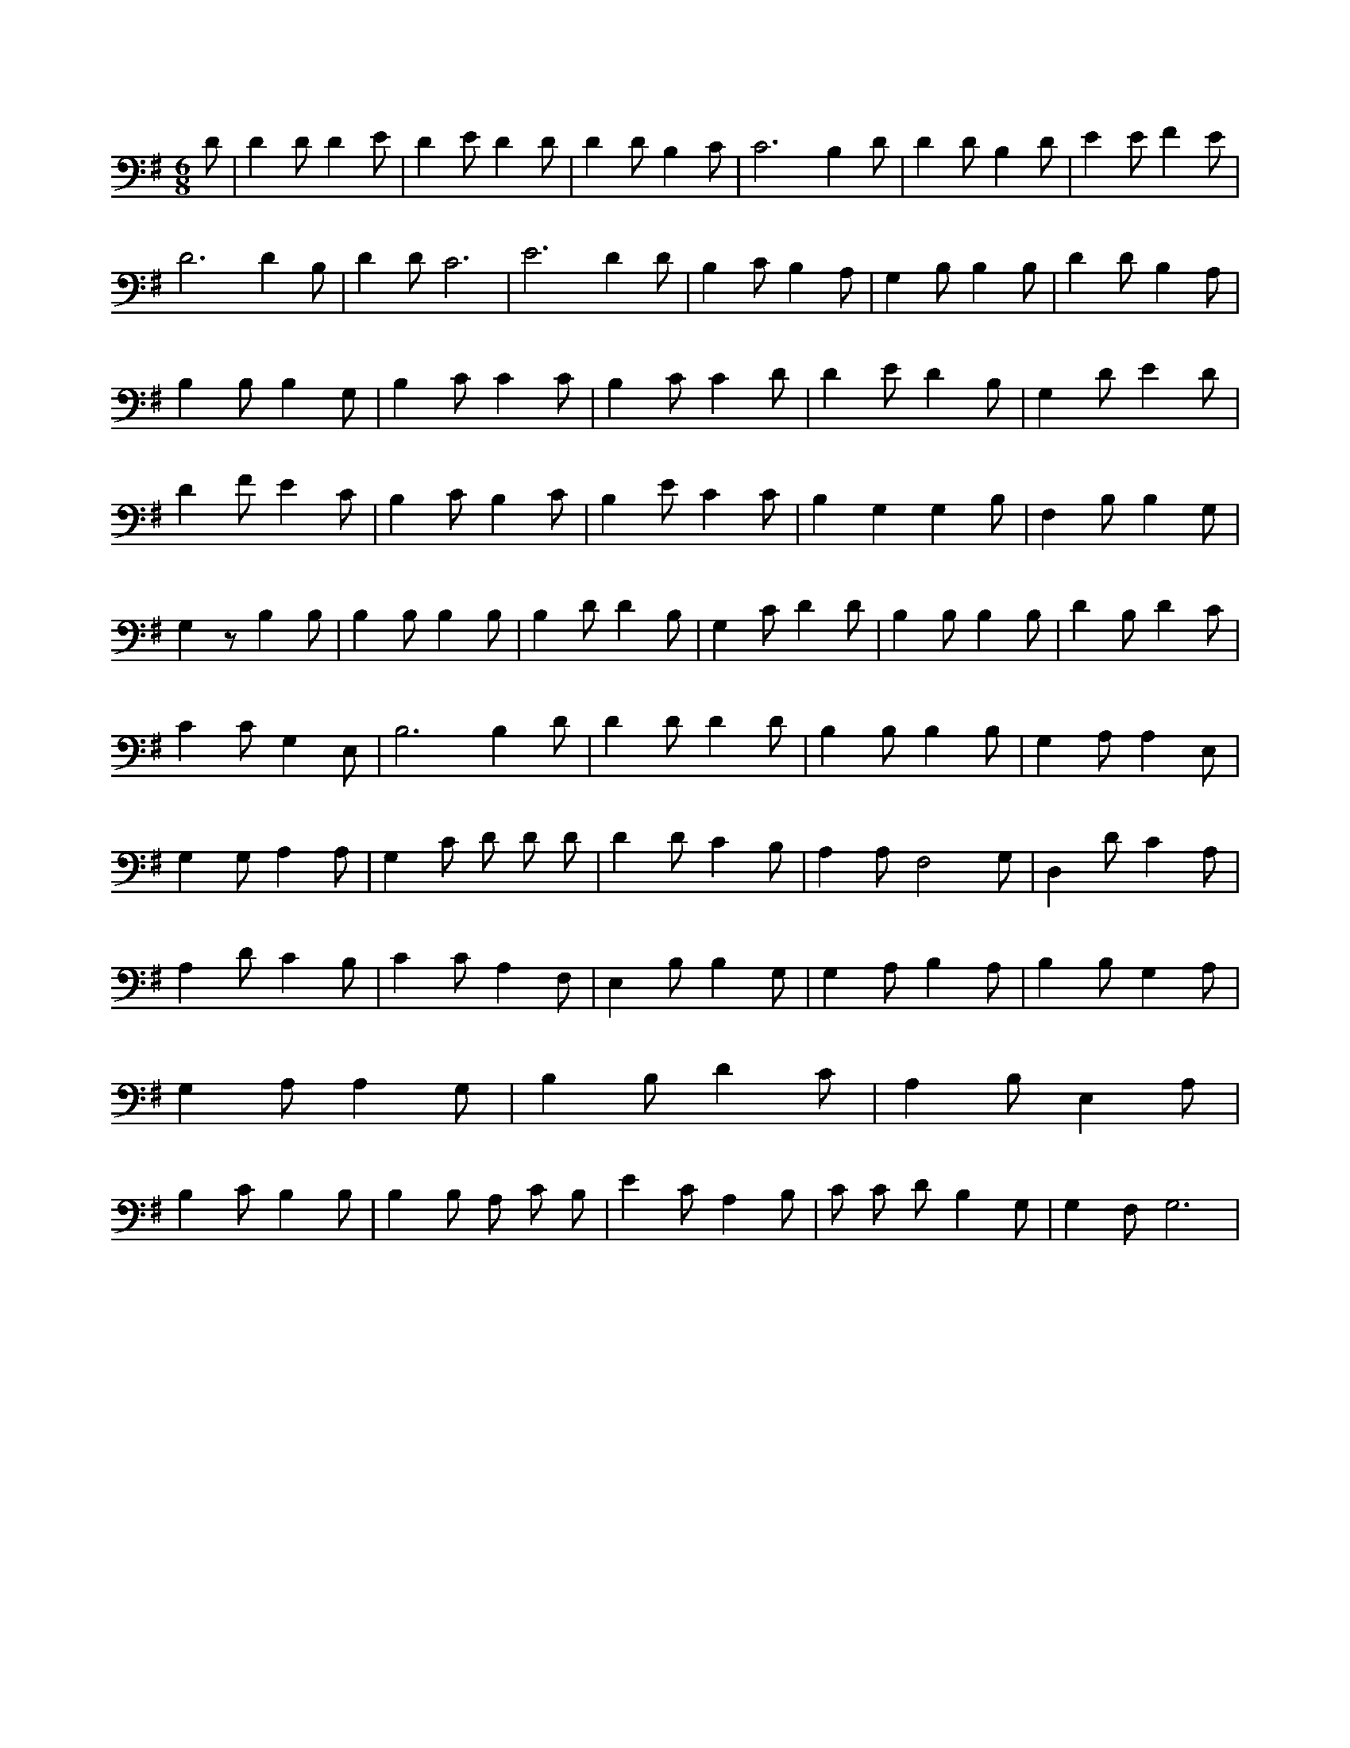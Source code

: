 X:646
L:1/4
M:6/8
K:GMaj
D/2 | D D/2 D E/2 | D E/2 D D/2 | D D/2 B, C/2 | C3 /2 B, D/2 | D D/2 B, D/2 | E E/2 F E/2 | D3 /2 D B,/2 | D D/2 C3 /2 | E3 /2 D D/2 | B, C/2 B, A,/2 | G, B,/2 B, B,/2 | D D/2 B, A,/2 | B, B,/2 B, G,/2 | B, C/2 C C/2 | B, C/2 C D/2 | D E/2 D B,/2 | G, D/2 E D/2 | D F/2 E C/2 | B, C/2 B, C/2 | B, E/2 C C/2 | B, G, G, B,/2 | F, B,/2 B, G,/2 | G, z/2 B, B,/2 | B, B,/2 B, B,/2 | B, D/2 D B,/2 | G, C/2 D D/2 | B, B,/2 B, B,/2 | D B,/2 D C/2 | C C/2 G, E,/2 | B,3 /2 B, D/2 | D D/2 D D/2 | B, B,/2 B, B,/2 | G, A,/2 A, E,/2 | G, G,/2 A, A,/2 | G, C/2 D/2 D/2 D/2 | D D/2 C B,/2 | A, A,/2 F,2 G,/2 | D, D/2 C A,/2 | A, D/2 C B,/2 | C C/2 A, F,/2 | E, B,/2 B, G,/2 | G, A,/2 B, A,/2 | B, B,/2 G, A,/2 | G, A,/2 A, G,/2 | B, B,/2 D C/2 | A, B,/2 E, A,/2 | B, C/2 B, B,/2 | B, B,/2 A,/2 C/2 B,/2 | E C/2 A, B,/2 | C/2 C/2 D/2 B, G,/2 | G, F,/2 G,3 /2 |
